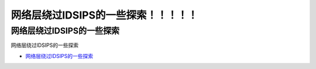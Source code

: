 网络层绕过IDSIPS的一些探索！！！！！
=================================

网络层绕过IDSIPS的一些探索
------------------

网络层绕过IDSIPS的一些探索

* `网络层绕过IDSIPS的一些探索`_

.. _网络层绕过IDSIPS的一些探索: https://www.freebuf.com/articles/system/233678.html





